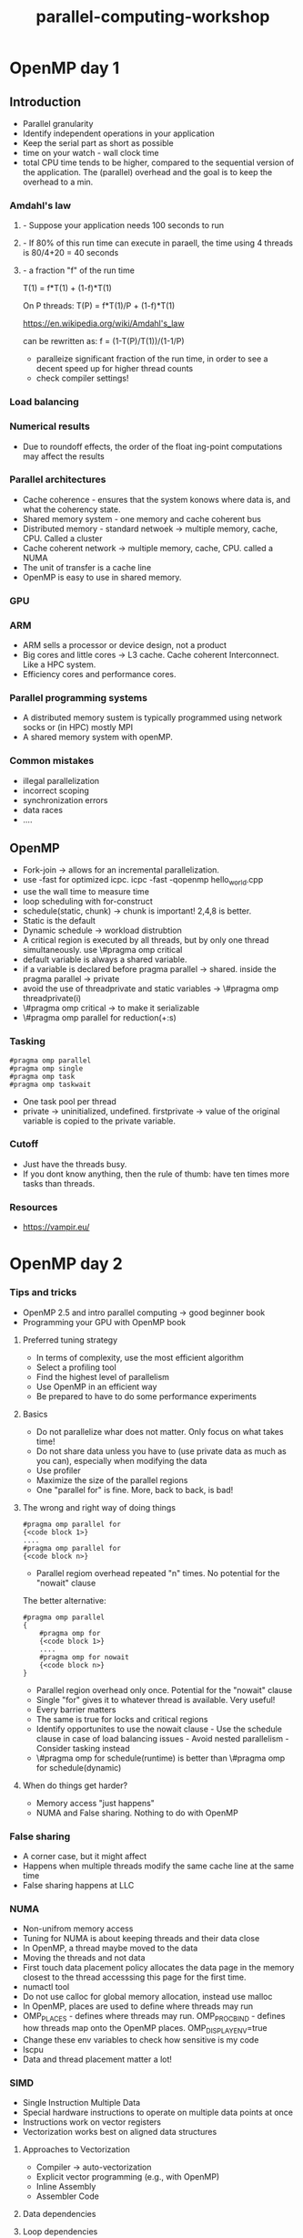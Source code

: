 :PROPERTIES:
:ID:       fd8edbce-786a-4e06-b332-8d4fcfd917b4
:END:
#+title: parallel-computing-workshop
#+filetags:

* OpenMP day 1

** Introduction
- Parallel granularity
- Identify independent operations in your application
- Keep the serial part as short as possible
- time on your watch - wall clock time
- total CPU time tends to be higher, compared to the sequential version of the application. The (parallel) overhead and the goal is to keep the overhead to a min.

*** Amdahl's law
***** - Suppose your application needs 100 seconds to run
***** - If 80% of this run time can execute in paraell, the time using 4 threads is 80/4+20 = 40 seconds
***** - a fraction "f" of the run time

T(1) = f*T(1) + (1-f)*T(1)

On P threads: T(P) = f*T(1)/P + (1-f)*T(1)

https://en.wikipedia.org/wiki/Amdahl's_law

can be rewritten as: f = (1-T(P)/T(1))/(1-1/P)


- paralleize significant fraction of the run time, in order to see a decent speed up for higher thread counts
- check compiler settings!

*** Load balancing

*** Numerical results
- Due to roundoff effects, the order of the float
  ing-point computations may affect the results

*** Parallel architectures

- Cache coherence - ensures that the system konows where data is, and what the coherency state.
- Shared memory system - one memory and cache coherent bus
- Distributed memory - standard netwoek -> multiple memory, cache, CPU. Called a cluster
- Cache coherent network -> multiple memory, cache, CPU. called a NUMA
- The unit of transfer is a cache line
- OpenMP is easy to use in shared memory.

*** GPU

*** ARM
- ARM sells a processor or device design, not a product
- Big cores and little cores -> L3 cache. Cache coherent Interconnect. Like a HPC system.
- Efficiency cores and performance cores.

*** Parallel programming systems
- A distributed memory sustem is typically programmed using network socks or (in HPC) mostly MPI
- A shared memory system with openMP.

*** Common mistakes
- illegal parallelization
- incorrect scoping
- synchronization errors
- data races
- ....

** OpenMP
 - Fork-join -> allows for an incremental parallelization.
 - use -fast for optimized icpc. icpc -fast -qopenmp hello_world.cpp
 - use the wall time to measure time
 - loop scheduling with for-construct
 - schedule(static, chunk) -> chunk is important! 2,4,8 is better.
 - Static is the default
 - Dynamic schedule -> workload distrubtion
 - A critical region is executed by all threads, but by only one thread simultaneously. use \#pragma omp critical
 - default variable is always a shared variable.
 - if a variable is declared before pragma parallel -> shared. inside the pragma parallel -> private
 - avoid the use of threadprivate and static variables ->  \#pragma omp threadprivate(i)
 - \#pragma omp critical -> to make it serializable
 - \#pragma omp parallel for reduction(+:s)

*** Tasking
 #+BEGIN_SRC
    #pragma omp parallel
    #pragma omp single
    #pragma omp task
    #pragma omp taskwait
 #+END_SRC
- One task pool per thread
- private -> uninitialized, undefined. firstprivate -> value of the original variable is copied to the private variable.

*** Cutoff
- Just have the threads busy.
- If you dont know anything, then the rule of thumb: have ten times more tasks than threads.

*** Resources
- https://vampir.eu/

* OpenMP day 2

*** Tips and tricks

- OpenMP 2.5 and intro parallel computing -> good beginner book
- Programming your GPU with OpenMP book

**** Preferred tuning strategy

- In terms of complexity, use the most efficient algorithm
- Select a profiling tool
- Find the highest level of parallelism
- Use OpenMP in an efficient way
- Be prepared to have to do some performance experiments

**** Basics
- Do not parallelize whar does not matter. Only focus on what takes time!
- Do not share data unless you have to (use private data as much as you can), especially when modifying the data
- Use profiler
- Maximize the size of the parallel regions
- One "parallel for" is fine. More, back to back, is bad!

**** The wrong and right way of doing things

 #+BEGIN_SRC
    #pragma omp parallel for
    {<code block 1>}
    ....
    #pragma omp parallel for
    {<code block n>}
 #+END_SRC

    - Parallel regiom overhead repeated "n" times. No potential for the "nowait" clause

The better alternative:
 #+BEGIN_SRC
    #pragma omp parallel
    {
        #pragma omp for
        {<code block 1>}
        ....
        #pragma omp for nowait
        {<code block n>}
    }
 #+END_SRC
    - Parallel region overhead only once. Potential for the "nowait" clause
    - Single "for" gives it to whatever thread is available. Very useful!

- Every barrier matters
- The same is true for locks and critical regions
- Identify opportunites to use the nowait clause - Use the schedule clause in case of load balancing issues - Avoid nested parallelism - Consider tasking instead
- \#pragma omp for schedule(runtime) is better than \#pragma omp for schedule(dynamic)

**** When do things get harder?
- Memory access "just happens"
- NUMA and False sharing. Nothing to do with OpenMP

*** False sharing

- A corner case, but it might affect
- Happens when multiple threads modify the same cache line at the same time
- False sharing happens at LLC
*** NUMA
- Non-unifrom memory access
- Tuning for NUMA is about keeping threads and their data close
- In OpenMP, a thread maybe moved to the data
- Moving the threads and not data
- First touch data placement policy allocates the data page in the memory closest to the thread accesssing this page for the first time.
- numactl tool
- Do not use calloc for global memory allocation, instead use malloc
- In OpenMP, places are used to define where threads may run
- OMP_PLACES - defines where threads may run. OMP_PROC_BIND - defines how threads map onto the OpenMP places. OMP_DISPLAY_ENV=true
- Change these env variables to check how sensitive is my code
- lscpu
- Data and thread placement matter a lot!

*** SIMD
- Single Instruction Multiple Data
- Special hardware instructions to operate on multiple data points at once
- Instructions work on vector registers
- Vectorization works best on aligned data structures

**** Approaches to Vectorization
- Compiler -> auto-vectorization
- Explicit vector programming (e.g., with OpenMP)
- Inline Assembly
- Assembler Code

**** Data dependencies

**** Loop dependencies
- Vectorization is possible

**** The SIMD construct
- The SIMD construct enables the execution of multiple iterations of the associated loops concurrently by means of SIMD instructions

 #+BEGIN_SRC
    #pragma omp for simd [clause(s)]
    for loops
 #+END_SRC

- The safelen clause allows to specity a distance of loop iterations where no dependencies occur
- Loop iterations are first distributed across threads, then each chunk is handled as a SIMD loop
- Function calls in SIMD-loops can lead to bottlenecks, because functions need to be executed serially


 #+BEGIN_SRC
    #pragma omp declare simd [clause(s)]
    function definition/declaration
 #+END_SRC
 - Vectorized is better.

**** The taskloop construct
- Task generating constrcut: decompose a loop into chunks
 #+BEGIN_SRC
    #pragma omp taskloop [clause(s), clause(),..]
 #+END_SRC

**** The taskloop collapse(n)
- Task generating construct: decompose a loop into chunks
 #+BEGIN_SRC
    #pragma omp taskloop collapse(n)
 #+END_SRC
- If nested loops are not dependent on the othersm then the loops are collapsed into one larger iteration space
- Then divided according to the grainsize and num_tasks
- n is the number of collapse, number of for loops.

**** Task Affinity

**** Roof line model
- https://en.wikipedia.org/wiki/Roofline_model
